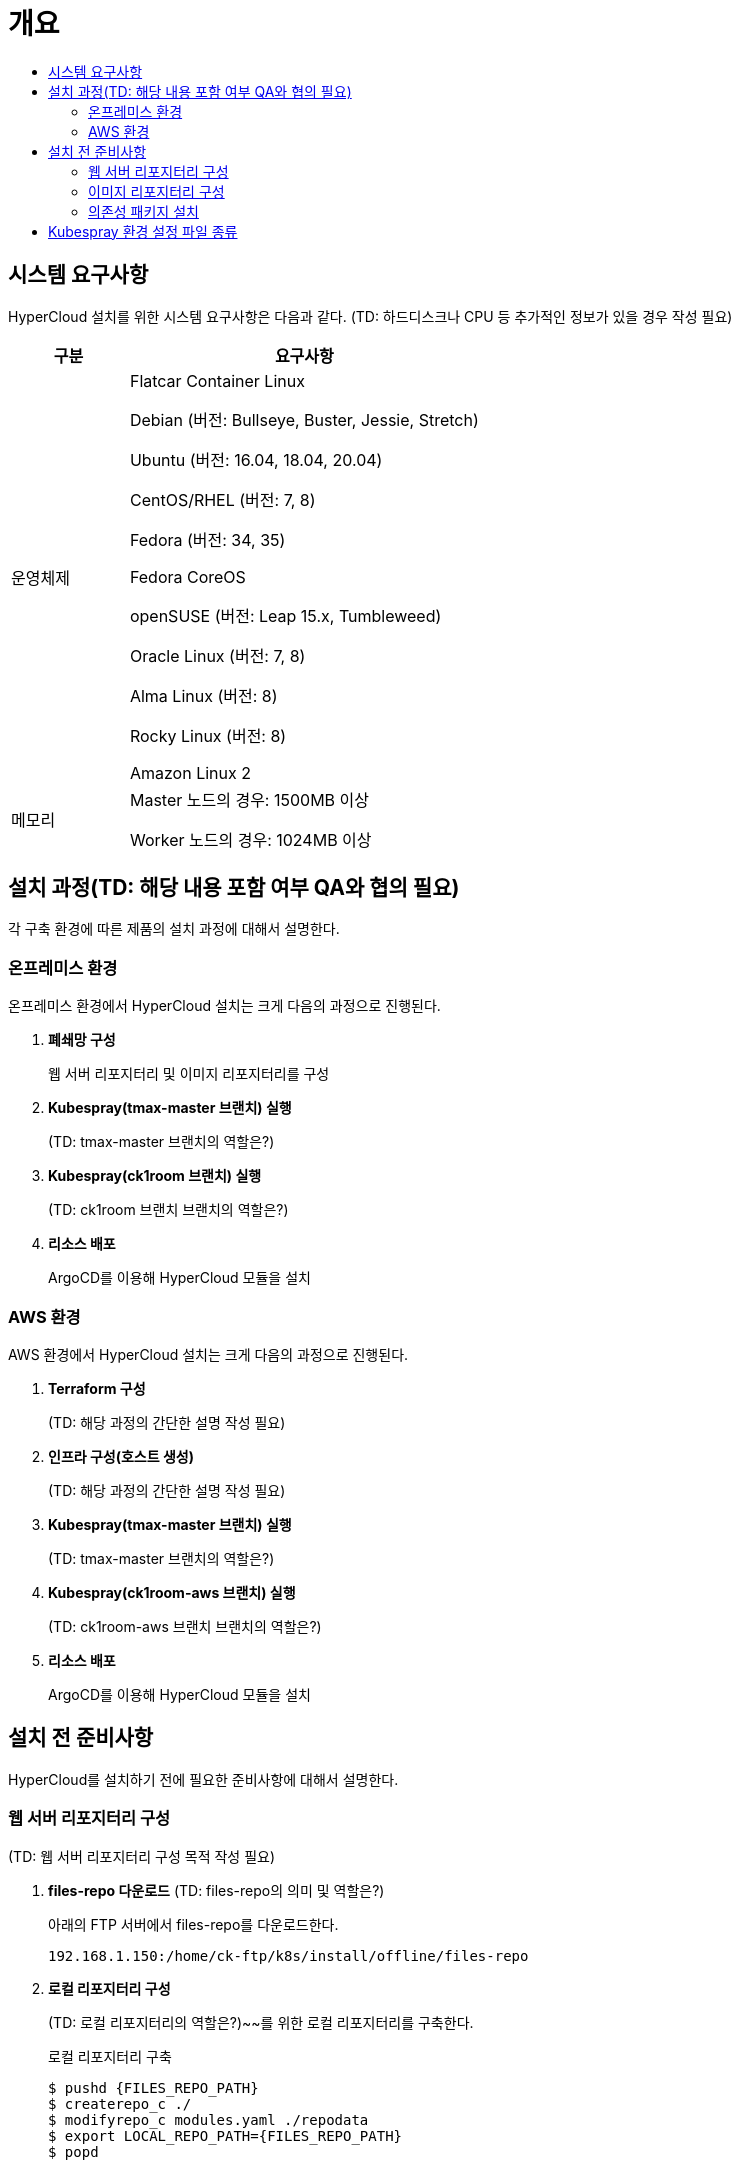 = 개요
:toc:
:toc-title:

== 시스템 요구사항
HyperCloud 설치를 위한 시스템 요구사항은 다음과 같다. (TD: 하드디스크나 CPU 등 추가적인 정보가 있을 경우 작성 필요)

[width="100%",options="header", cols="1,3"]
|====================
|구분|요구사항
|운영체제|Flatcar Container Linux

Debian (버전: Bullseye, Buster, Jessie, Stretch)

Ubuntu (버전: 16.04, 18.04, 20.04)

CentOS/RHEL (버전: 7, 8)

Fedora (버전: 34, 35)

Fedora CoreOS

openSUSE (버전: Leap 15.x, Tumbleweed)

Oracle Linux (버전: 7, 8)

Alma Linux (버전: 8)

Rocky Linux (버전: 8)

Amazon Linux 2

|메모리|Master 노드의 경우: 1500MB 이상

Worker 노드의 경우: 1024MB 이상
|====================

== 설치 과정(TD: 해당 내용 포함 여부 QA와 협의 필요)
각 구축 환경에 따른 제품의 설치 과정에 대해서 설명한다. 

=== 온프레미스 환경
온프레미스 환경에서 HyperCloud 설치는 크게 다음의 과정으로 진행된다.

. *폐쇄망 구성*
+
웹 서버 리포지터리 및 이미지 리포지터리를 구성
. *Kubespray(tmax-master 브랜치) 실행*
+
(TD: tmax-master 브랜치의 역할은?)
. *Kubespray(ck1room 브랜치) 실행*
+
(TD: ck1room 브랜치 브랜치의 역할은?)
. *리소스 배포*
+
ArgoCD를 이용해 HyperCloud 모듈을 설치


=== AWS 환경
AWS 환경에서 HyperCloud 설치는 크게 다음의 과정으로 진행된다.

. *Terraform 구성*
+
(TD: 해당 과정의 간단한 설명 작성 필요)
. *인프라 구성(호스트 생성)*
+
(TD: 해당 과정의 간단한 설명 작성 필요)
. *Kubespray(tmax-master 브랜치) 실행*
+
(TD: tmax-master 브랜치의 역할은?)
. *Kubespray(ck1room-aws 브랜치) 실행*
+
(TD: ck1room-aws 브랜치 브랜치의 역할은?)
. *리소스 배포*
+
ArgoCD를 이용해 HyperCloud 모듈을 설치

== 설치 전 준비사항
HyperCloud를 설치하기 전에 필요한 준비사항에 대해서 설명한다.

=== 웹 서버 리포지터리 구성
(TD: 웹 서버 리포지터리 구성 목적 작성 필요)

. *files-repo 다운로드* (TD: files-repo의 의미 및 역할은?)
+
아래의 FTP 서버에서 files-repo를 다운로드한다.
+
----
192.168.1.150:/home/ck-ftp/k8s/install/offline/files-repo
----

. *로컬 리포지터리 구성*
+
(TD: 로컬 리포지터리의 역할은?)~~를 위한 로컬 리포지터리를 구축한다.

+
.로컬 리포지터리 구축
----
$ pushd {FILES_REPO_PATH}
$ createrepo_c ./
$ modifyrepo_c modules.yaml ./repodata
$ export LOCAL_REPO_PATH={FILES_REPO_PATH}
$ popd

$ dnf config-manager --add-repo file://${LOCAL_REPO_PATH}
----
+
로컬 리포지터리 구축 명령어의 인자 값에 대한 설명은 다음과 같다.
+
[width="100%",options="header", cols="1,3"]
|====================
|인자 값|설명
|{FILES_REPO_PATH}|다운로드한 files-repo의 경로 입력
|{LOCAL_REPO_PATH}|시스템에 추가할 로컬 리포지터리의 경로 입력
|====================
+
만약 `*createrepo_c*` 명령어를 사용할 수 없는 경우에는 `*createrepo*` 명령어를 사용하고, `*dnf*` 명령어를 사용할 수 없는 경우에는 /etc/yum.repos.d/ 하위에 아래와 같이 files-repo.repo 파일을 생성한다.
+
.files-repo.repo 파일
----
[files-repo]
name=files-repo
baseurl=file:///home/centos/files-repo
enabled=0
----
+
[NOTE]
====
로컬 리포지터리를 구축하기 위한 다른 방법에 대한 설명은 아래의 주소를 참고한다.
----
https://github.com/tmax-cloud/install-pkg-repo/tree/5.0
----
====

. *httpd 설치 및 환경 설정*
+
httpd를 설치한 후 /etc/httpd/conf/ 하위의 httpd.conf 파일을 열어 아래와 같이 내용을 수정한다.
+
.httpd 설치
----
$ yum install httpd -y
----
+
.httpd.conf 파일
----
ServerName {WEB_SERVER_REPO_IP}

<Directory />
   AllowOverride All
   Require all granted
   Order deny,allow
</Directory>

DocumentRoot "{FILES_REPO_PATH}"

<Directory "{FILES_REPO_PATH}">
   AllowOverride None
   Require all granted
</Directory>
----
+
httpd.conf 파일의 인자 값에 대한 설명은 다음과 같다.
+
[width="100%",options="header", cols="1,3"]
|====================
|인자 값|설명
|{WEB_SERVER_REPO_IP}|(TD: 설명 작성) (예: 172.22.5.2)
|{FILES_REPO_PATH}|files-repo의 경로 입력
|====================

. *파일 리포지터리 권한 설정*
+
파일 리포지터리에 대한 접근 권한을 설정한다.
+
----
$ chcon -R -t httpd_user_content_t {FILES_REPO_PATH}

$ chmod 711 {FILES_REPO_PATH}
----
+
파일 리포지터리 권한 설정 명령어의 인자 값에 대한 설명은 다음과 같다.
+
[width="100%",options="header", cols="1,3"]
|====================
|인자 값|설명
|{FILES_REPO_PATH}|files-repo의 경로 입력
|====================

. *httpd 재시작*
+
httpd 서비스를 다시 시작한다.
+
----
$ systemctl restart httpd
----

. *웹 서버 리포지터리 연결*
+
Kubespray를 이용하여 설치할 모든 노드(Master, Worker)에 구축한 웹 서버 리포지터리가 연결되도록 설정한다. +
이때 모든 노드의 /etc/yum.repos.d/ 하위의 files-repo.repo 파일을 열어 아래와 같이 내용을 수정한다.
+
.files-repo.repo 파일
----
[files_repo]
name=files repo
baseurl=http://{WEB_SERVER_REPO_IP}/
enabled=1
gpgcheck=0
----
+
files-repo.repo 파일의 인자 값에 대한 설명은 다음과 같다.
+
[width="100%",options="header", cols="1,3"]
|====================
|인자 값|설명
|{WEB_SERVER_REPO_IP}|(TD: 인자 설명 필요) (예: 172.22.5.2)
|====================

=== 이미지 리포지터리 구성

. *Podman 설치 및 환경 설정* 
+
Podman을 설치한 후 /etc/containers/ 하위의 registries.conf 파일을 열어 아래와 같이 insecure registry를 등록한다.
+
.Podman 설치
----
$ yum install podman
----
+
.registries.conf 파일
----
[registires.insecure]
registries = ['{INTERNAL_IP:PORT}']
----
+
files-repo.repo 파일의 인자 값에 대한 설명은 다음과 같다.
+
[width="100%",options="header", cols="1,3"]
|====================
|인자 값|설명
|{INTERNAL_IP:PORT}|(TD: 인자 설명 필요) (예: 10.0.10.50:5000)
|====================

. *supercloud-images.tar 및 registry.tar 다운로드*
+
아래의 FTP 서버에서 supercloud-images.tar와 registry.tar를 다운로드한다. (TD: supercloud-images.tar와 registry.tar의 각 역할은?)
+
----
192.168.1.150:/home/ck-ftp/k8s/install/offline/supercloud-images
----

. *이미지 파일 로드*
+
다운로드한 registry.tar 파일로 이미지를 생성한다.
+
----
$ podman load -i registry.tar
----

. *컨테이너 실행*
+
다운로드한 supercloud-images.tar 파일을 압축 해제한 후 해당 이미지를 이용해서 컨테이너를 실행한다.
+
.supercloud-images.tar 파일 압축 해제
----
$ tar -xvf supercloud-images.tar
----
+
.컨테이너 실행
----
$ podman run -it -d -p{IMAGE_REGISTRY_IP:PORT}:5000 --privileged -v {IMAGE_FILE_PATH}:/var/lib/registry registry
----
+
컨테이너 실행 명령어의 인자 값에 대한 설명은 다음과 같다.
+
[width="100%",options="header", cols="1,3"]
|====================
|인자 값|설명
|{IMAGE_REGISTRY_IP:PORT}|(TD: 설명 작성) (예: 10.0.10.50:5000)
|{IMAGE_FILE_PATH}|supercloud-images.tar 파일의 압축을 해제한 경로 입력 (예: /root/supercloud-registry)
|====================

=== 의존성 패키지 설치
Kubespray 및 Terraform을 실행하기 위해 필요한 패키지를 설치한다.
(TD: 해당 과정이 필요한가? 필요하다면 각각의 의존성 패키지 종류와 설치 명령에 대한 설명 작성 필요)
(QA: kubespray 구성 시 필요한 패키지 및 버전이 들어갔으면 좋겠습니다.) (TD: 작성해준 패키지를 의존성 패키지로 봐도 무방한가?) 

* *모든 노드에 필요한 패키지*
** nss-3.53.1-17.el8_3
** conntrack-1.4.4-10.el8
** socat-1.7.3.3-2.el8
** cri-o-1.19
** sshpass
** nfs-utils-1:2.3.3-41.el8_4.2.x86_64
** java-1.8.0-openjdk-devel.x86_64
** unzip
** tar

* *Kubespray 설치 노드에 필요한 패키지*
** python3-pip-python 3.6
** python3-cryptography-3.2.1-4.el8 (BaseOS)
** python3-jinja2- 2.10.1-2.el8_0 (AppStream)
** python3-netaddr-0.7.19-8.el8 (AppStream)
** python3-jmespath-0.9.0-11.el8 (AppStream)
** python3-ruamel-yaml-0.15.41-2.el8 (epel)
** python3-pbr-5.1.2-3.el8 (epel-release)
** ansible-2.9.23-1.el8 (epel)

* *프라이빗 레지스트리 노드에 필요한 패키지*
** podman

* *웹 서버 리포지터리 노드에 필요한 패키지*
** httpd(apache-2.4.37)

== Kubespray 환경 설정 파일 종류
Kubespray를 실행하기 위한 필수 설정 파일의 종류와 각 파일의 역할에 대한 설명은 다음과 같다. (TD: 지민매니저 가이드와 PS 가이드에 작성된 경로가 다름. 확인 필요)
----
kubespray
+-- inventory
    +-- tmaxcloud
        +-- group_vars
            +-- all
                |-- all.yml <1>
                |-- offline.yml <2>
            +-- k8s_cluster
                |-- addons.yml <3>
                |-- k8s-cluster.yml <4>
                |-- k8s-net-calico.yml <5>
        |-- inventory.ini <6>
----
<1> `kubespray/inventory/tmaxcloud/group_vars/all/all.yml`
+
쿠버네티스 관련 기본 설정 파일
<2> `kubespray/inventory/tmaxcloud/group_vars/all/offline.yml`
+
폐쇄망 설정 파일
<3> `kubespray/inventory/tmaxcloud/group_vars/k8s_cluster/addons.yml`
+
Kubernetes Dashboard, Helm Deployment, Registry Deployment, CephFS, Nginx Ingress, Argocd 등 추가 가능한 모듈 설정 파일
<4> `kubespray/inventory/tmaxcloud/group_vars/k8s_cluster/k8s-cluster.yml`
+
사용자 지정 도메인 설정 파일
<5> `kubespray/inventory/tmaxcloud/group_vars/k8s_cluster/k8s-net-calico.yml`
+
Calico 옵션 설정 파일
<6> `kubespray/inventory/tmaxcloud/inventory.ini`
+
쿠버네티스 노드 구성 설정 파일